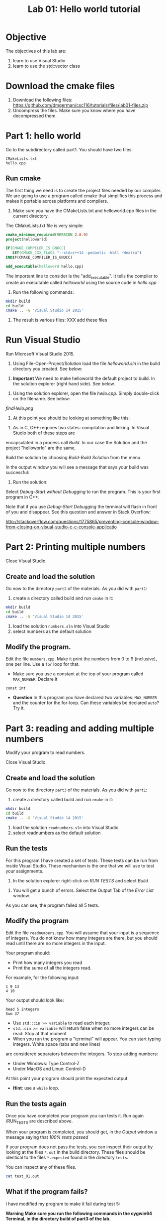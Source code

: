 #+STARTUP: showall
#+STARTUP: lognotestate
#+TAGS:
#+SEQ_TODO: TODO STARTED DONE DEFERRED CANCELLED | WAITING DELEGATED APPT
#+DRAWERS: HIDDEN STATE
#+TITLE: Lab 01: Hello world tutorial
#+CATEGORY: 
#+PROPERTY: header-args: lang           :varname value
#+PROPERTY: header-args:sqlite          :db /path/to/db  :colnames yes
#+PROPERTY: header-args:R               :results output


* Objective

The objectives of this lab are:

1. learn to use Visual Studio
2. learn to use the std::vector class

* Download the cmake files 

1. Download the following files:
   https://github.com/dmgerman/csc116/tutorials/files/lab01-files.zip
2. Uncompress the files. Make sure you know where you have decompressed them.


* Part 1: hello world

Go to the subdirectory called part1. You should  have two files: 

#+BEGIN_EXAMPLE
CMakeLists.txt
hello.cpp
#+END_EXAMPLE


** Run cmake

The first thing we need is to create the project files needed by our compiler.
We are going to use a program called cmake that simplifies this process and makes it
portable across platforms and compilers.


1. Make sure you have the CMakeLists.txt and helloworld.cpp files in the current directory.

The CMakeLists.txt file is very simple: 

#+BEGIN_SRC cmake
cmake_minimum_required(VERSION 2.8.9)
project(helloworld)

IF(CMAKE_COMPILER_IS_GNUCC)
   SET(CMAKE_CXX_FLAGS "--std=c++14 -pedantic -Wall -Wextra")
ENDIF(CMAKE_COMPILER_IS_GNUCC)

add_executable(helloword hello.cpp)
#+END_SRC

The important line to consider is the "add_executable". It tells the compiler to create an executable called /helloworld/ 
using the source code in /hello.cpp/

2. Run the following commands:

#+BEGIN_SRC sh
mkdir build
cd build
cmake .. -G 'Visual Studio 14 2015'
#+END_SRC

3. The result is various files: XXX add these files

[[file:files.png]]

* Run Visual Studio

Run Microsoft Visual Studio 2015.

1. Using File-Open-Project/Solution load the file /helloworld.sln/ in the build directory you created. See below:

[[file:loadSolution.png]]

2. *Important* We need to make helloworld the default project to build. In the solution explorer (right hand side). See below.

[[file:setAsStartup.png]]

3. Using the solution explorer, open the file /hello.cpp/. Simply double-click on the filename. See below:

[[findHello.png]]

4. At this point you should be looking at something like this:

[[file:visualStudioHello.png]]


5. As in C, C++ requires two states: compilation and linking. In Visual Studio both of these steps are 
encapsulated in a process call /Build/. In our case the Solution and  the project "helloworld" are the same.

Build the solution by choosing /Build-Build Solution/ from the menu.

In the output window you will see a message that says your build was successful:

[[file:success.png]]

6. Run the solution:

Select /Debug-Start without Debugging/ to run the program. This is your first program in C++.



Note that if you use /Debug-Start Debugging/ the terminal will flash in front of you and disappear.
See this question and answer in Stack Overflow: 

http://stackoverflow.com/questions/1775865/preventing-console-window-from-closing-on-visual-studio-c-c-console-applicatio

* Part 2: Printing multiple numbers

Close Visual Studio.

** Create and load the solution

Go now to the directory ~part2~ of the materials. As you did with ~part1~:

1. create a directory called build and run ~cmake~ in it:

#+BEGIN_SRC sh
mkdir build
cd build
cmake .. -G 'Visual Studio 14 2015'
#+END_SRC


2. load the solution ~numbers.sln~ into Visual Studio
3. select numbers as the default  solution

** Modify the program. 

Edit the file ~numbers.cpp~. Make it print the numbers from 0 to 9 (inclusive), one per line. Use a ~for~ loop for that.

- Make sure you use a constant at the top of your program called ~MAX_NUMBER~. Declare it 
~const int~

- *Question* In this program you have declared two variables: ~MAX_NUMBER~ and the counter for the for-loop.
   Can these variables be declared ~auto~? Try it.

* Part 3: reading and adding multiple numbers

Modify your program to read numbers.

Close Visual Studio.

** Create and load the solution

Go now to the directory ~part3~ of the materials. As you did with ~part1~:

1. create a directory called build and run ~cmake~ in it:

#+BEGIN_SRC sh
mkdir build
cd build
cmake .. -G 'Visual Studio 14 2015'
#+END_SRC


2. load the solution ~readnumbers.sln~ into Visual Studio
3. select readnumbers as the default  solution

** Run the tests

For this program I have created a set of tests. These tests can be run from inside Visual Studio.
These mechanism is the one that we will use to test your assignments.

1. In the solution explorer right-click on /RUN TESTS/ and select /Build/

[[file:runtests.png]]

2. You will get a bunch of errors. Select the Output Tab of the /Error List/ window. 

[[file:errors.png]]

As you can see, the program failed all 5 tests. 

** Modify the program

Edit the file ~readnumbers.cpp~. You will assume that your input is a sequence of integers. You do not know
how  many integers are there, but you should read until there are no more integers in the input.

Your program should:

- Print how many integers you read
- Print the sume of all the integers read.

For example, for the following input:

#+BEGIN_EXAMPLE
1 9 13
4 10
#+END_EXAMPLE
Your output should look like:

#+BEGIN_EXAMPLE
Read 5 integers
Sum 37
#+END_EXAMPLE

- Use ~std::cin >> variable~ to read each integer. 
- ~std::cin >> variable~ will return false when no more integers can be read. Stop at that moment
- When you run the program a "terminal" will appear. You can start typing integers. White space (tabs and new lines)
are considered separators between the integers. To stop adding numbers:
  - Under Windows: Type Control-Z
  - Under MacOS and Linux: Control-D
At this point your program should print the expected output.

- *Hint*: use a ~while~ loop.


** Run the tests again

Once you have completed your program you can tests it. Run again /RUN_TESTS are described above.

When your program is completed, you should get, in the /Output/ window a message saying that /100% tests passed/

[[file:passed.png]]


If your program does not pass the tests, you can inspect their output by looking at the files ~*.out~ in the build directory.
These files should be identical to the files ~*.expected~ found in the directory ~tests~. 

You can inspect any of these files. 

#+BEGIN_SRC sh
cat test_01.out
#+END_SRC

** What if the program fails?

I have modified my program to make it fail during test 5:

[[file:fail-test5.png]]

*Warning Make sure you run the following commands in the cygwin64 Terminal, in the directory build of part3 of the lab.*

*** Finding out what the problem is

To find what the program output was simply inspect the corresponding output file. In my case, this can be done with the command (you can also
open ~test-05.out~ in an editor.

#+BEGIN_SRC 
cat test-05.out
#+END_SRC

This is the result for my program:

#+BEGIN_EXAMPLE
Read 10 integers
Sum 1
#+END_EXAMPLE

The expected output is located in the file ~tests/test-05.expected~ of the main directory of the lab. You can either open the file
in an editor or type:

#+BEGIN_SRC 
cat ../tests/test-05.expected
#+END_SRC

which outputs:

#+BEGIN_EXAMPLE
Read 10 integers
Sum -1
#+END_EXAMPLE

As you can see, my Sum is 1 and the expected -1.

*** Running your program from the command line

This file was created with the following command line. 

#+BEGIN_SRC 
./readnumbers.exe < ../tests/test-05.in > test-05.out
#+END_SRC

You can run the executable without the ">" to see the output of your command:

#+BEGIN_SRC 
./readnumbers.exe < ../tests/test-05.in 
#+END_SRC

*** How to compare the outputs

We use diff to compare outputs. When diff outputs nothing, the files are identical and the test is passed:


#+BEGIN_SRC 
./readnumbers.exe < ../tests/test-05.in  > ../tests/test-05.out
diff  ../tests/test-05.expected  ../tests/test-05.out
#+END_SRC

which outputs:

#+BEGIN_SRC 
2c2
< Sum -1
---
> Sum 1
#+END_SRC

This basically tells me that my error is in the /Sum/ line of the output.

*** More help

You can also inspect the directory ~build/Testing/Temporary~

It contains 2 files that are useful:

- LastTestsFailed.log: contains the names of the tests that failed.
- LastTest.log: contains detail information of the testing process. It will tell you what commands were executed and in which order.

These are the contents of the ~LastTest.log~ regarding test-05:

[[file:test05.png]]


* Questions:

Answer the following questions. 

1. Part2. In your solution program you have declared two variables: ~MAX_NUMBER~ and the counter for the for-loop.
   Can these variables be declared ~auto~? 

2. What is the expected output of test03 of part3?

Hand the answers to your lab instructor.


